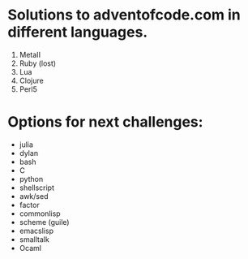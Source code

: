 * Solutions to adventofcode.com in different languages.

  1) MetaII
  2) Ruby (lost)
  3) Lua
  4) Clojure
  5) Perl5


* Options for next challenges:
  - julia
  - dylan
  - bash
  - C
  - python
  - shellscript
  - awk/sed
  - factor
  - commonlisp
  - scheme (guile)
  - emacslisp
  - smalltalk
  - Ocaml
